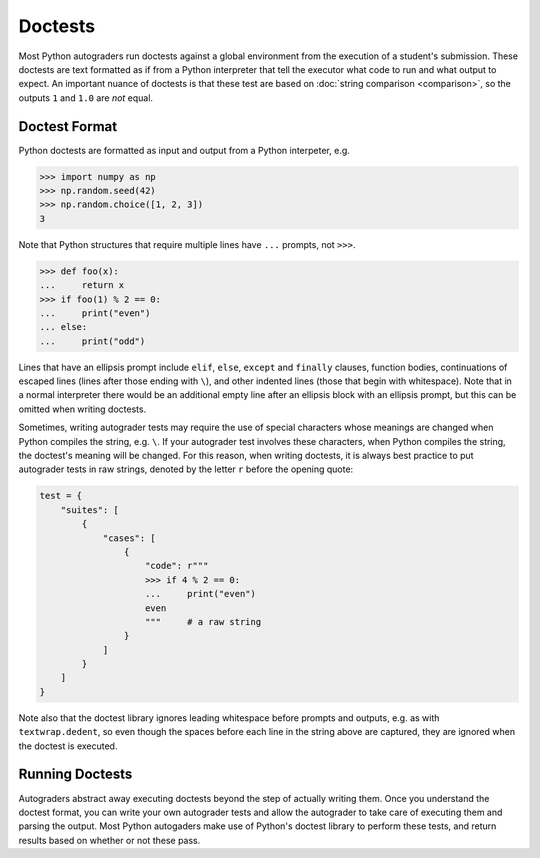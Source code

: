 Doctests
========

Most Python autograders run doctests against a global environment from the execution of a student's submission. These doctests are text formatted as if from a Python interpreter that tell the executor what code to run and what output to expect. An important nuance of doctests is that these test are based on :doc:`string comparison <comparison>`, so the outputs ``1`` and ``1.0`` are *not* equal.

Doctest Format
--------------

Python doctests are formatted as input and output from a Python interpeter, e.g.

.. code-block:: python

    >>> import numpy as np
    >>> np.random.seed(42)
    >>> np.random.choice([1, 2, 3])
    3

Note that Python structures that require multiple lines have ``...`` prompts, not ``>>>``.

.. code-block:: python

    >>> def foo(x):
    ...     return x
    >>> if foo(1) % 2 == 0:
    ...     print("even")
    ... else:
    ...     print("odd")

Lines that have an ellipsis prompt include ``elif``, ``else``, ``except`` and ``finally`` clauses, function bodies, continuations of escaped lines (lines after those ending with ``\``), and other indented lines (those that begin with whitespace). Note that in a normal interpreter there would be an additional empty line after an ellipsis block with an ellipsis prompt, but this can be omitted when writing doctests.

Sometimes, writing autograder tests may require the use of special characters whose meanings are changed when Python compiles the string, e.g. ``\``. If your autograder test involves these characters, when Python compiles the string, the doctest's meaning will be changed. For this reason, when writing doctests, it is always best practice to put autograder tests in raw strings, denoted by the letter ``r`` before the opening quote:

.. code-block:: python

    test = {
        "suites": [
            {
                "cases": [
                    {
                        "code": r"""
                        >>> if 4 % 2 == 0:
                        ...     print("even")
                        even
                        """     # a raw string
                    }
                ]
            }
        ]
    }

Note also that the doctest library ignores leading whitespace before prompts and outputs, e.g. as with ``textwrap.dedent``, so even though the spaces before each line in the string above are captured, they are ignored when the doctest is executed.

Running Doctests
----------------

Autograders abstract away executing doctests beyond the step of actually writing them. Once you understand the doctest format, you can write your own autograder tests and allow the autograder to take care of executing them and parsing the output. Most Python autogaders make use of Python's doctest library to perform these tests, and return results based on whether or not these pass.
